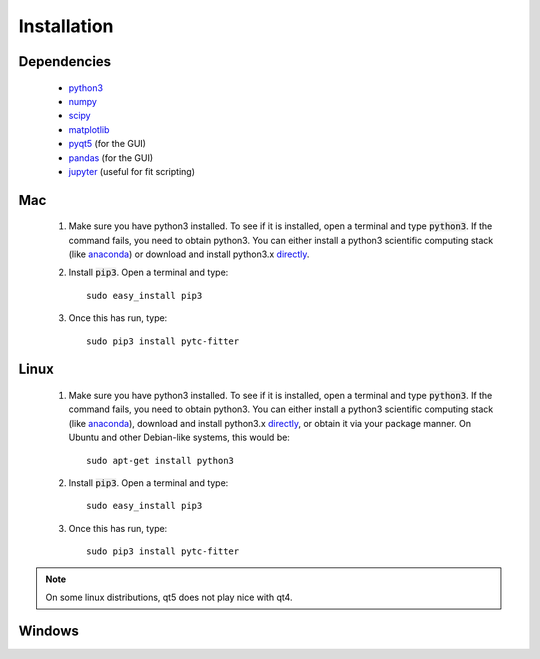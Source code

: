 ============
Installation
============

Dependencies
------------
 + `python3 <https://www.python.org/downloads/release/python-3>`_
 + `numpy <http://www.numpy.org/>`_
 + `scipy <https://www.scipy.org/>`_
 + `matplotlib <http://matplotlib.org/>`_
 + `pyqt5 <http://pyqt.sourceforge.net/Docs/PyQt5/installation.html>`_ (for the GUI)
 + `pandas <http://pandas.pydata.org/>`_ (for the GUI)
 + `jupyter <https://jupyter.org/>`_ (useful for fit scripting)

Mac
---

 1. Make sure you have python3 installed.  To see if it is installed, open a
    terminal and type :code:`python3`.  If the command fails, you need to obtain
    python3.  You can either install a python3 scientific computing stack (like
    `anaconda <https://www.continuum.io/downloads>`_) or download and install
    python3.x `directly <https://www.python.org/downloads/release/python-3>`_. 

 2. Install :code:`pip3`.  Open a terminal and type:
    ::
        sudo easy_install pip3

 3. Once this has run, type:
    ::
        sudo pip3 install pytc-fitter

Linux
-----
 
 1. Make sure you have python3 installed.  To see if it is installed, open a
    terminal and type :code:`python3`.  If the command fails, you need to obtain
    python3.  You can either install a python3 scientific computing stack (like
    `anaconda <https://www.continuum.io/downloads>`_), download and install
    python3.x `directly <https://www.python.org/downloads/release/python-3>`_,
    or obtain it via your package manner.  On Ubuntu and other Debian-like
    systems, this would be:
    :: 
        sudo apt-get install python3

 2. Install :code:`pip3`.  Open a terminal and type:
    ::
        sudo easy_install pip3

 3. Once this has run, type:
    ::
        sudo pip3 install pytc-fitter

.. note::
    On some linux distributions, qt5 does not play nice with qt4.  


Windows
-------


